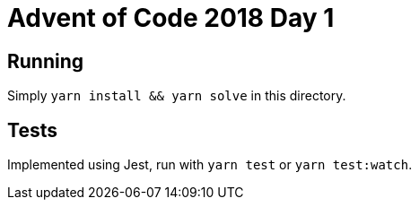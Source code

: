 = Advent of Code 2018 Day 1

== Running

Simply `yarn install && yarn solve` in this directory.

== Tests

Implemented using Jest, run with `yarn test` or `yarn test:watch`.
